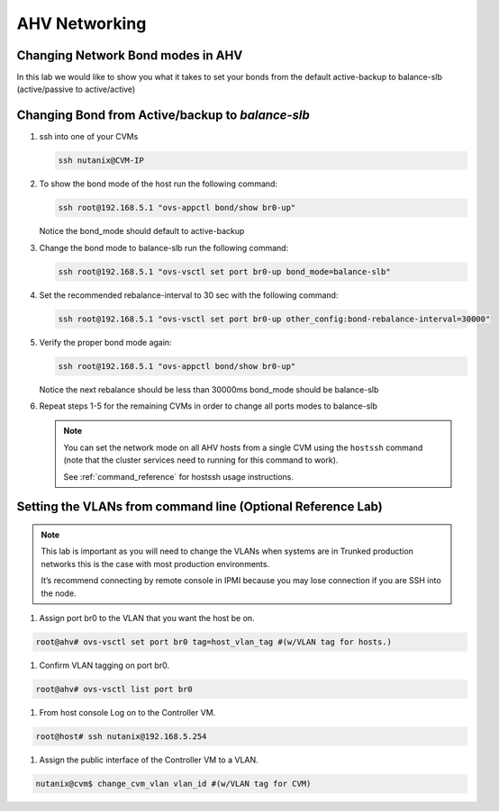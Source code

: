.. _lab2:

.. title:: Deployment Services

AHV Networking
+++++++++++++++

Changing Network Bond modes in AHV
-----------------------------------

In this lab we would like to show you what it takes to set your bonds from the default active-backup to balance-slb (active/passive to active/active)

.. figure:: images/ncsc-4.png

Changing Bond from Active/backup to `balance-slb`
----------------------------------------------------------------------

#. ssh into one of your CVMs

   .. code-block:: bash

     ssh nutanix@CVM-IP

#. To show the bond mode of the host run the following command:

   .. code-block:: bash

    ssh root@192.168.5.1 "ovs-appctl bond/show br0-up"

   Notice the bond_mode should default to active-backup

#. Change the bond mode to balance-slb run the following command:

   .. code-block:: bash

    ssh root@192.168.5.1 "ovs-vsctl set port br0-up bond_mode=balance-slb"

#. Set the recommended rebalance-interval to 30 sec with the following command:

   .. code-block:: bash

    ssh root@192.168.5.1 "ovs-vsctl set port br0-up other_config:bond-rebalance-interval=30000"

#. Verify the proper bond mode again:

   .. code-block:: bash

    ssh root@192.168.5.1 "ovs-appctl bond/show br0-up"

   Notice the next rebalance should be less than 30000ms bond_mode should be balance-slb

#. Repeat steps 1-5 for the remaining CVMs in order to change all ports modes to balance-slb

   .. note::

     You can set the network mode on all AHV hosts from a single CVM using the ``hostssh`` command (note that the cluster services need to running for this command to work).

     See :ref:`command_reference` for hostssh usage instructions.

Setting the VLANs from command line (Optional Reference Lab)
-------------------------------------------------------------

.. note::

  This lab is important as you will need to change the VLANs when systems are in Trunked production networks this is the case with most production environments.

  It’s recommend connecting by remote console in IPMI because you may lose connection if you are SSH into the node.


#. Assign port br0 to the VLAN that you want the host be on.

.. code-block:: bash

  root@ahv# ovs-vsctl set port br0 tag=host_vlan_tag #(w/VLAN tag for hosts.)

#. Confirm VLAN tagging on port br0.

.. code-block:: bash

  root@ahv# ovs-vsctl list port br0

#. From host console Log on to the Controller VM.

.. code-block:: bash

  root@host# ssh nutanix@192.168.5.254

#. Assign the public interface of the Controller VM to a VLAN.

.. code-block:: bash

  nutanix@cvm$ change_cvm_vlan vlan_id #(w/VLAN tag for CVM)
